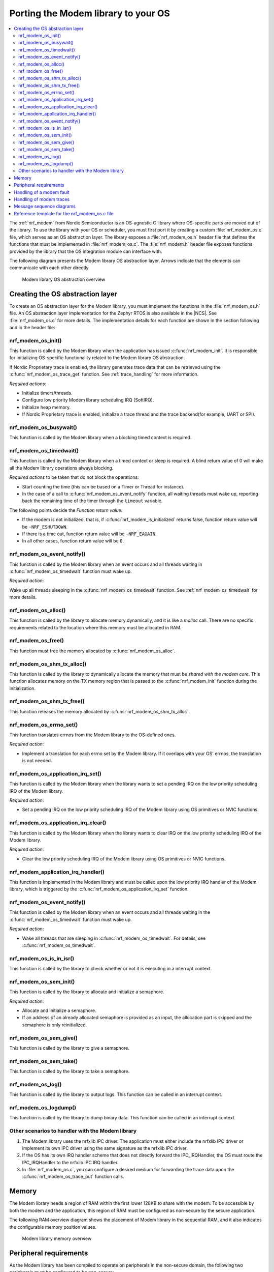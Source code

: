 .. _nrf_modem_ug_porting:

Porting the Modem library to your OS
####################################

.. contents::
   :local:
   :depth: 2

The :ref:`nrf_modem` from Nordic Semiconductor is an OS-agnostic C library where OS-specific parts are moved out of the library.
To use the library with your OS or scheduler, you must first port it by creating a custom :file:`nrf_modem_os.c` file, which serves as an OS abstraction layer.
The library exposes a :file:`nrf_modem_os.h` header file that defines the functions that must be implemented in :file:`nrf_modem_os.c`.
The :file:`nrf_modem.h` header file exposes functions provided by the library that the OS integration module can interface with.

The following diagram presents the Modem library OS abstraction layer.
Arrows indicate that the elements can communicate with each other directly.

.. figure:: images/nrf_modem_layers.svg
   :alt: Modem library OS abstraction overview

   Modem library OS abstraction overview

Creating the OS abstraction layer
*********************************

To create an OS abstraction layer for the Modem library, you must implement the functions in the :file:`nrf_modem_os.h` file.
An OS abstraction layer implementation for the Zephyr RTOS is also available in the |NCS|.
See :file:`nrf_modem_os.c` for more details.
The implementation details for each function are shown in the section following and in the header file:

nrf_modem_os_init()
===================

This function is called by the Modem library when the application has issued :c:func:`nrf_modem_init`.
It is responsible for initializing OS-specific functionality related to the Modem library OS abstraction.

If Nordic Proprietary trace is enabled, the library generates trace data that can be retrieved using the :c:func:`nrf_modem_os_trace_get` function.
See :ref:`trace_handling` for more information.

*Required actions*:

* Initialize timers/threads.
* Configure low priority Modem library scheduling IRQ (SoftIRQ).
* Initialize heap memory.
* If Nordic Proprietary trace is enabled, initialize a trace thread and the trace backend(for example, UART or SPI).

nrf_modem_os_busywait()
=======================

This function is called by the Modem library when a blocking timed context is required.

.. _nrf_modem_os_timedwait:
nrf_modem_os_timedwait()
========================

This function is called by the Modem library when a timed context or sleep is required.
A blind return value of 0 will make all the Modem library operations always blocking.

*Required actions* to be taken that do not block the operations:

* Start counting the time (this can be based on a Timer or Thread for instance).
* In the case of a call to :c:func:`nrf_modem_os_event_notify` function, all waiting threads must wake up, reporting back the remaining time of the timer through the ``timeout`` variable.

The following points decide the *Function return value*:

* If the modem is not initialized, that is, if :c:func:`nrf_modem_is_initialized` returns false, function return value will be ``-NRF_ESHUTDOWN``.
* If there is a time out, function return value will be ``-NRF_EAGAIN``.
* In all other cases, function return value will be ``0``.

nrf_modem_os_event_notify()
===========================

This function is called by the Modem library when an event occurs and all threads waiting in :c:func:`nrf_modem_os_timedwait` function must wake up.

*Required action*:

Wake up all threads sleeping in the :c:func:`nrf_modem_os_timedwait` function.
See :ref:`nrf_modem_os_timedwait` for more details.

nrf_modem_os_alloc()
====================

This function is called by the library to allocate memory dynamically, and it is like a *malloc* call.
There are no specific requirements related to the location where this memory must be allocated in RAM.

nrf_modem_os_free()
===================

This function must free the memory allocated by :c:func:`nrf_modem_os_alloc`.

nrf_modem_os_shm_tx_alloc()
===========================

This function is called by the library to dynamically allocate the memory that must be *shared with the modem core*.
This function allocates memory on the TX memory region that is passed to the :c:func:`nrf_modem_init` function during the initialization.

nrf_modem_os_shm_tx_free()
==========================

This function releases the memory allocated by :c:func:`nrf_modem_os_shm_tx_alloc`.

nrf_modem_os_errno_set()
========================

This function translates errnos from the Modem library to the OS-defined ones.

*Required action*:

* Implement a translation for each errno set by the Modem library.
  If it overlaps with your OS' errnos, the translation is not needed.

nrf_modem_os_application_irq_set()
==================================

This function is called by the Modem library when the library wants to set a pending IRQ on the low priority scheduling IRQ of the Modem library.

*Required action*:

* Set a pending IRQ on the low priority scheduling IRQ of the Modem library using OS primitives or NVIC functions.

nrf_modem_os_application_irq_clear()
====================================

This function is called by the Modem library when the library wants to clear IRQ on the low priority scheduling IRQ of the Modem library.

*Required action*:

* Clear the low priority scheduling IRQ of the Modem library using OS primitives or NVIC functions.

nrf_modem_application_irq_handler()
===================================

This function is implemented in the Modem library and must be called upon the low priority IRQ handler of the Modem library, which is triggered by the :c:func:`nrf_modem_os_application_irq_set` function.

nrf_modem_os_event_notify()
===========================

This function is called by the Modem library when an event occurs and all threads waiting in the :c:func:`nrf_modem_os_timedwait` function must wake up.

*Required action*:

* Wake all threads that are sleeping in :c:func:`nrf_modem_os_timedwait`. For details, see :c:func:`nrf_modem_os_timedwait`.

nrf_modem_os_is_in_isr()
========================

This function is called by the library to check whether or not it is executing in a interrupt context.

nrf_modem_os_sem_init()
=======================

This function is called by the library to allocate and initialize a semaphore.

*Required action*:

* Allocate and initialize a semaphore.
* If an address of an already allocated semaphore is provided as an input, the allocation part is skipped and the semaphore is only reinitialized.

nrf_modem_os_sem_give()
=======================

This function is called by the library to give a semaphore.

nrf_modem_os_sem_take()
=======================

This function is called by the library to take a semaphore.

nrf_modem_os_log()
==================

This function is called by the library to output logs.
This function can be called in an interrupt context.

nrf_modem_os_logdump()
======================

This function is called by the library to dump binary data.
This function can be called in an interrupt context.

Other scenarios to handler with the Modem library
=================================================

#. The Modem library uses the nrfxlib IPC driver.
   The application must either include the nrfxlib IPC driver or implement its own IPC driver using the same signature as the nrfxlib IPC driver.

#. If the OS has its own IRQ handler scheme that does not directly forward the IPC_IRQHandler, the OS must route the IPC_IRQHandler to the nrfxlib IPC IRQ handler.

#. In :file:`nrf_modem_os.c`, you can configure a desired medium for forwarding the trace data upon the :c:func:`nrf_modem_os_trace_put` function calls.

Memory
******

The Modem library needs a region of RAM within the first lower 128KB to share with the modem.
To be accessible by both the modem and the application, this region of RAM must be configured as non-secure by the secure application.

The following RAM overview diagram shows the placement of Modem library in the sequential RAM, and it also indicates the configurable memory position values.


.. figure:: images/nrf_modem_memory.svg
   :alt: Modem library memory overview

   Modem library memory overview


Peripheral requirements
***********************

As the Modem library has been compiled to operate on peripherals in the non-secure domain, the following two peripherals must be configured to be non-secure:

* NRF_IPC
* NRF_POWER

If you are using the hard-float variant of the Modem library, the FPU must be activated in both the secure domain and the non-secure domain, and must be configured to allow the non-secure application to run FPU instructions.

The :file:`nrfx/mdk/system_nrf9160.c` file provides a template on how to configure the FPU in both cases.
The system file also provides several Errata workarounds specific to the chip variant used, which are needed for any secure domain application.

Handling of a modem fault
*************************

On initialization of the Modem library, the application registers a modem fault handler through the initialization parameters.
If a fault occurs in the modem, the application is notified through the fault handler, which enables the application to read the fault reason (and in some cases the Modem's Program Counter) and take appropriate action.

The following are the three alternatives to how the application can handle the modem fault:

#. The application logs the fault with no other action.
#. Restart the application.
#. Shutdown and reinitialize the modem and the Modem library.

.. _trace_handling:

Handling of modem traces
************************

Modem traces are retrieved by the application and output to a trace medium, typically UART.
Trace data is retrieved by calling :c:func:`nrf_modem_os_trace_get`.
For more information, see :ref:`modem_trace`.

Message sequence diagrams
*************************

The following message sequence diagrams show the interactions between the application, Modem library, and the OS.

#. Sequence of the initialization of the Modem library.
   Configuration of the high and low priority IRQs:

    .. figure:: images/nrf_modem_initialization_sequence.svg
        :alt: Initialization (main thread)

        Initialization (main thread)

#. Handling an event sent from the Modem library to a lower priority to be able to receive new events:

    .. figure:: images/nrf_modem_event_sequence.svg
        :alt: Event handling, lowering priority

        Event handling, lowering priority

#. Handling a timeout or sleep:

    .. figure:: images/nrf_modem_timers_sequence.svg
        :alt: Timedwait

        Timedwait


Reference template for the nrf_modem_os.c file
**********************************************

The following code snippet shows a simple implementation of the Modem library OS abstraction layer.
You can use it as a template and customize it for your OS or scheduler.

.. code-block:: c

   #include <nrf_modem.h>
   #include <nrf_modem_os.h>
   #include <nrf_errno.h>
   #include <nrf_modem_platform.h>
   #include <nrf_modem_limits.h>

   #include <nrf.h>
   #include "errno.h"

   #define TRACE_IRQ          EGU2_IRQn
   #define TRACE_IRQ_PRIORITY 6
   #define TRACE_IRQ_HANDLER  EGU2_IRQHandler

    void read_task_create(void)
	{
		// The read task is achieved using SW interrupt.
		NVIC_SetPriority(NRF_MODEM_APPLICATION_IRQ, NRF_MODEM_APPLICATION_IRQ_PRIORITY);
		NVIC_ClearPendingIRQ(NRF_MODEM_APPLICATION_IRQ);
		NVIC_EnableIRQ(NRF_MODEM_APPLICATION_IRQ);
	}

    void nrf_modem_os_init(void)
    {
        read_task_create();
        // Initialize timers / sleeping threads used in the nrf_modem_os_timedwait function.
        // If enabled, initialize the trace task and mediums.
    }

    void *nrf_modem_os_shm_tx_alloc(size_t bytes)
    {
        // Allocate a buffer on the TX area of shared memory.
    }

    void nrf_modem_os_shm_tx_free(void *mem)
    {
        // Free a shared memory buffer in the TX area.
    }

    void *nrf_modem_os_alloc(size_t bytes)
    {
        // Allocate dynamic memory
    }

    void nrf_modem_os_free(void *mem)
    {
        // Free dynamic memory
    }

    void nrf_modem_os_busywait(int32_t usec)
    {
        // Busy wait for a given number of microseconds.
    }

    int32_t nrf_modem_os_timedwait(uint32_t context, int32_t * timeout)
    {
        // Return remaining time by reference in timeout parameter,
        // if not yet timed out and modem is initialized.
        // Return -NRF_ESHUTDOWN if the modem is not initialized.
        // Else return -NRF_ETIMEDOUT if timeout has triggered.
        // A blind return value of 0 will make all Modem library operations
        // always block.
        return 0;
    }

    void nrf_modem_os_application_irq_set(void) {
		NVIC_SetPendingIRQ(NRF_MODEM_APPLICATION_IRQ);
	}

	void nrf_modem_os_application_irq_clear(void) {
		NVIC_ClearPendingIRQ(NRF_MODEM_APPLICATION_IRQ);
	}

	void NRF_MODEM_APPLICATION_IRQ_HANDLER(void) {
		nrf_modem_application_irq_handler();
	}

    void nrf_modem_os_errno_set(int errno_val)
    {
        // Translate nrf_errno.h errno to the OS specific value.
    }

    bool nrf_modem_os_is_in_isr(void)
    {
        // Return true if called in an interrupt context, false otherwise.
    }

    int nrf_modem_os_sem_init(void **sem,
                              unsigned int initial_count,
                              unsigned int limit)
    {
        // Allocate and initialize a semaphore.
        // If an address of an already allocated semaphore is provided as an input,
        // the allocation part is skipped and the semaphore is only reinitialized.
    }

    void nrf_modem_os_sem_give(void *sem)
    {
        // Let the Modem library give back the semaphore.
    }

    int nrf_modem_os_sem_take(void *sem, int timeout)
    {
        // Let the Modem library take the semaphore within a given time.
        // If taking the semaphore times out, return NRF_ETIMEDOUT
    }

    void nrf_modem_os_event_notify()
    {
      // Wake threads in nrf_modem_os_timedwait()
    }

    void nrf_modem_os_log(int level, const char *fmt, ...)
    {
        // Send modem log to preferred logging interface.
    }

    void nrf_modem_os_logdump(int level, const char *str, const void *data, size_t len)
    {
        //Send modem logdump (hexdump) to preferred logging interface.
    }
